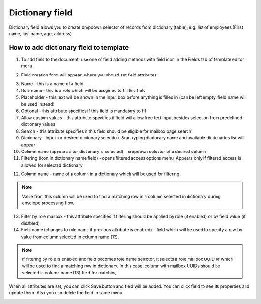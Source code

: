 ================
Dictionary field
================

Dictionary field allows you to create dropdown selector of records from dictionary (table), e.g. list of employees (First name, last name, age, address).

How to add dictionary field to template
=======================================

1. To add field to the document, use one of field adding methods with field icon in the Fields tab of template editor menu

.. image:: pic_dictionary/dictionaryIcon.png
   :width: 600
   :align: center

2. Field creation form will appear, where you should set field attributes

.. image:: pic_dictionary/dictionaryModal.png
   :width: 600
   :align: center

3. Name - this is a name of a field
4. Role name - this is a role which will be assgined to fill this field
5. Placeholder - this text will be shown in the input box before anything is filled in (can be left empty, field name will be used instead)
6. Optional - this attribute specifies if this field is mandatory to fill
7. Allow custom values - this attribute specifies if field will allow free text input besides selection from predefined dictionary values
8. Search - this attribute specifies if this field should be eligible for mailbox page search
9. Dictionary - input for desired dictionary selection. Start typing dictionary name and available dictionaries list will appear
10. Column name (appears after dictionary is selected) - dropdown selector of a desired column
11. Filtering (icon in dictionary name field) - opens filtered access options menu. Appears only if filtered access is allowed for selected dictionary

.. image:: pic_dictionary/filteringModal.png
   :width: 600
   :align: center

12. Column name - name of a column in a dictionary which will be used for filtering

.. note:: Value from this column will be used to find a matching row in a column selected in dictionary during envelope processing flow.

13. Filter by role mailbox - this attribute specifies if filtering should be applied by role (if enabled) or by field value (if disabled)
14. Field name (changes to role name if previous attribute is enabled) - field which will be used to specify a row by value from column selected in column name (13).

.. note:: If filtering by role is enabled and field becomes role name selector, it selects a role mailbox UUID of which will be used to find a matching row in dictionary. In this case, column with mailbox UUIDs should be selected in column name (13) field for matching.

When all attributes are set, you can click Save button and field will be added. You can click field to see its properties and update them. Also you can delete the field in same menu.

.. image:: pic_dictionary/dictionaryProperties.png
   :width: 600
   :align: center